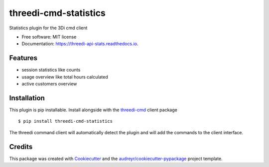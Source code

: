 ======================
threedi-cmd-statistics
======================


Statistics plugin for the 3Di cmd client


* Free software: MIT license
* Documentation: https://threedi-api-stats.readthedocs.io.


Features
--------

* session statistics like counts
* usage overview like total hours calculated
* active customers overview


Installation
------------

This plugin is pip installable. Install alongside with the `threedi-cmd`_ client package ::

    $ pip install threedi-cmd-statistics

The threedi command client will automatically detect the plugin and will add the commands to the
client interface.

.. _threedi-cmd: https://github.com/nens/threedi-cmd

Credits
-------

This package was created with Cookiecutter_ and the `audreyr/cookiecutter-pypackage`_ project template.

.. _Cookiecutter: https://github.com/audreyr/cookiecutter
.. _`audreyr/cookiecutter-pypackage`: https://github.com/audreyr/cookiecutter-pypackage
